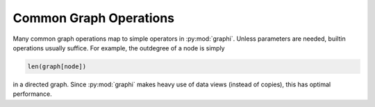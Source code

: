 +++++++++++++++++++++++
Common Graph Operations
+++++++++++++++++++++++

Many common graph operations map to simple operators in :py:mod:`graphi`.
Unless parameters are needed, builtin operations usually suffice.
For example, the outdegree of a node is simply

.. code::

    len(graph[node])

in a directed graph.
Since :py:mod:`graphi` makes heavy use of data views (instead of copies), this has optimal performance.
